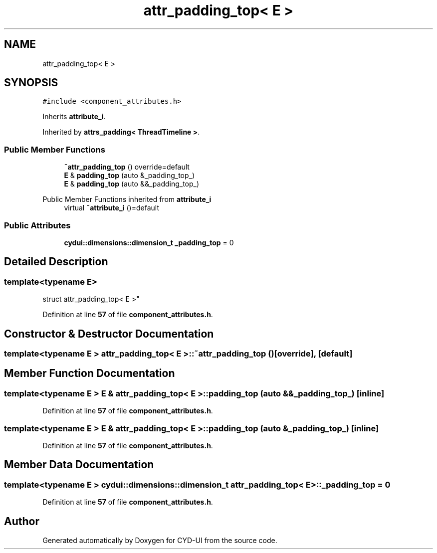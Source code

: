 .TH "attr_padding_top< E >" 3 "CYD-UI" \" -*- nroff -*-
.ad l
.nh
.SH NAME
attr_padding_top< E >
.SH SYNOPSIS
.br
.PP
.PP
\fC#include <component_attributes\&.h>\fP
.PP
Inherits \fBattribute_i\fP\&.
.PP
Inherited by \fBattrs_padding< ThreadTimeline >\fP\&.
.SS "Public Member Functions"

.in +1c
.ti -1c
.RI "\fB~attr_padding_top\fP () override=default"
.br
.ti -1c
.RI "\fBE\fP & \fBpadding_top\fP (auto &_padding_top_)"
.br
.ti -1c
.RI "\fBE\fP & \fBpadding_top\fP (auto &&_padding_top_)"
.br
.in -1c

Public Member Functions inherited from \fBattribute_i\fP
.in +1c
.ti -1c
.RI "virtual \fB~attribute_i\fP ()=default"
.br
.in -1c
.SS "Public Attributes"

.in +1c
.ti -1c
.RI "\fBcydui::dimensions::dimension_t\fP \fB_padding_top\fP = 0"
.br
.in -1c
.SH "Detailed Description"
.PP 

.SS "template<typename \fBE\fP>
.br
struct attr_padding_top< E >"
.PP
Definition at line \fB57\fP of file \fBcomponent_attributes\&.h\fP\&.
.SH "Constructor & Destructor Documentation"
.PP 
.SS "template<typename \fBE\fP > \fBattr_padding_top\fP< \fBE\fP >::~\fBattr_padding_top\fP ()\fC [override]\fP, \fC [default]\fP"

.SH "Member Function Documentation"
.PP 
.SS "template<typename \fBE\fP > \fBE\fP & \fBattr_padding_top\fP< \fBE\fP >::padding_top (auto && _padding_top_)\fC [inline]\fP"

.PP
Definition at line \fB57\fP of file \fBcomponent_attributes\&.h\fP\&.
.SS "template<typename \fBE\fP > \fBE\fP & \fBattr_padding_top\fP< \fBE\fP >::padding_top (auto & _padding_top_)\fC [inline]\fP"

.PP
Definition at line \fB57\fP of file \fBcomponent_attributes\&.h\fP\&.
.SH "Member Data Documentation"
.PP 
.SS "template<typename \fBE\fP > \fBcydui::dimensions::dimension_t\fP \fBattr_padding_top\fP< \fBE\fP >::_padding_top = 0"

.PP
Definition at line \fB57\fP of file \fBcomponent_attributes\&.h\fP\&.

.SH "Author"
.PP 
Generated automatically by Doxygen for CYD-UI from the source code\&.
